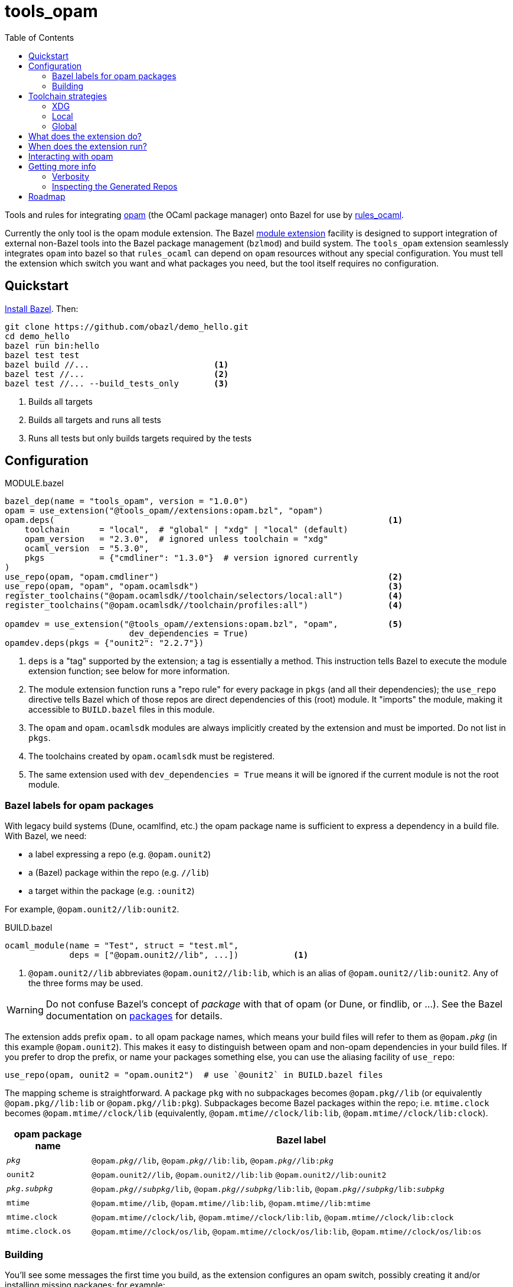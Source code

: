 = tools_opam
:toc: true

Tools and rules for integrating link:https://opam.ocaml.org/[opam] (the OCaml package manager) onto Bazel for use by link:https://github.com/obazl/rules_ocaml[rules_ocaml].

Currently the only tool is the opam module extension. The Bazel link:https://bazel.build/external/extension#repository_names_and_visibility[module extension] facility is designed to support integration of external
non-Bazel tools into the Bazel package management (`bzlmod`) and build
system.  The `tools_opam` extension seamlessly integrates `opam` into bazel so that
`rules_ocaml` can depend on `opam` resources without any special configuration. You must tell the extension which switch you want and what packages you need, but the tool itself requires no configuration.

== Quickstart

link:https://bazel.build/install[Install Bazel].  Then:

----
git clone https://github.com/obazl/demo_hello.git
cd demo_hello
bazel run bin:hello
bazel test test
bazel build //...                         <1>
bazel test //...                          <2>
bazel test //... --build_tests_only       <3>
----
<1>  Builds all targets
<2>  Builds all targets and runs all tests
<3>  Runs all tests but only builds targets required by the tests

== Configuration

[source="starlark", title="MODULE.bazel"]
----
bazel_dep(name = "tools_opam", version = "1.0.0")
opam = use_extension("@tools_opam//extensions:opam.bzl", "opam")
opam.deps(                                                                   <1>
    toolchain      = "local",  # "global" | "xdg" | "local" (default)
    opam_version   = "2.3.0",  # ignored unless toolchain = "xdg"
    ocaml_version  = "5.3.0",
    pkgs           = {"cmdliner": "1.3.0"}  # version ignored currently
)
use_repo(opam, "opam.cmdliner")                                              <2>
use_repo(opam, "opam", "opam.ocamlsdk")                                      <3>
register_toolchains("@opam.ocamlsdk//toolchain/selectors/local:all")         <4>
register_toolchains("@opam.ocamlsdk//toolchain/profiles:all")                <4>

opamdev = use_extension("@tools_opam//extensions:opam.bzl", "opam",          <5>
                         dev_dependencies = True)
opamdev.deps(pkgs = {"ounit2": "2.2.7"})
----
<1> `deps` is a "tag" supported by the extension; a tag is essentially a method.  This instruction tells Bazel to execute the module extension function; see below for more information.
<2> The module extension function runs a "repo rule" for every package in `pkgs` (and all their dependencies); the `use_repo` directive tells Bazel which of those repos are direct dependencies of this (root) module. It "imports" the module, making it accessible to `BUILD.bazel` files in this module.
<3> The `opam` and `opam.ocamlsdk` modules are always implicitly created by the extension and must be imported. Do not list in `pkgs`.
<4> The toolchains created by `opam.ocamlsdk` must be registered.
<5> The same extension used with `dev_dependencies = True` means it will be ignored if the current module is not the root module.

=== Bazel labels for opam packages

With legacy build systems (Dune, ocamlfind, etc.) the opam package
name is sufficient to express a dependency in a build file. With
Bazel, we need:

* a label expressing a repo (e.g. `@opam.ounit2`)
* a (Bazel) package within the repo (e.g. `//lib`)
* a target within the package (e.g. `:ounit2`)

For example, `@opam.ounit2//lib:ounit2`.

[source="starlark", title="BUILD.bazel"]
----
ocaml_module(name = "Test", struct = "test.ml",
             deps = ["@opam.ounit2//lib", ...])           <1>
----
<1> `@opam.ounit2//lib` abbreviates `@opam.ounit2//lib:lib`, which is an alias of `@opam.ounit2//lib:ounit2`. Any of the three forms may be used.

WARNING: Do not confuse Bazel's concept of _package_ with that of opam (or Dune, or findlib, or ...). See the Bazel documentation on link:https://bazel.build/concepts/build-ref#packages[packages] for details.

The extension adds prefix `opam.` to all opam package names, which
means your build files will refer to them as `@opam._pkg_` (in this
example `@opam.ounit2`). This makes it easy to distinguish between
opam and non-opam dependencies in your build files. If you prefer to
drop the prefix, or name your packages something else, you can use the
aliasing facility of `use_repo`:

    use_repo(opam, ounit2 = "opam.ounit2")  # use `@ounit2` in BUILD.bazel files

The mapping scheme is straightforward. A package `+pkg+` with no
subpackages becomes `+@opam.pkg//lib+` (or equivalently
`+@opam.pkg//lib:lib+` or `+@opam.pkg//lib:pkg+`). Subpackages become
Bazel packages within the repo; i.e. `+mtime.clock+` becomes
`+@opam.mtime//clock/lib+` (equivalently, `+@opam.mtime//clock/lib:lib+`, `+@opam.mtime//clock/lib:clock+`).

[cols="1,5"]
|===
|opam package name | Bazel label

|`_pkg_` | `@opam._pkg_//lib`, `@opam._pkg_//lib:lib`,
`@opam._pkg_//libpass:[:]_pkg_`

|`+ounit2+`| `+@opam.ounit2//lib+`, `+@opam.ounit2//lib:lib+` `+@opam.ounit2//lib:ounit2+`

|`_pkg.subpkg_` | `@opam._pkg_//_subpkg_/lib`, `@opam._pkg_//_subpkg_/lib:lib`,
`@opam._pkg_//_subpkg_/libpass:[:]_subpkg_`


|`+mtime+` | `+@opam.mtime//lib+`, `+@opam.mtime//lib:lib+`, `+@opam.mtime//lib:mtime+`

|`+mtime.clock+` | `+@opam.mtime//clock/lib+`, `+@opam.mtime//clock/lib:lib+`, `+@opam.mtime//clock/lib:clock+`

|`+mtime.clock.os+` | `+@opam.mtime//clock/os/lib+`, `+@opam.mtime//clock/os/lib:lib+`, `+@opam.mtime//clock/os/lib:os+`

|===


=== Building


You'll see some messages the first time you build, as the extension
configures an opam switch, possibly creating it and/or installing
missing packages; for example:

----
Fetching module extension @@tools_opam+//extensions:opam.bzl%opam; Building @tools_opam//extensions/config
Fetching ... @@tools_opam+//extensions:opam.bzl%opam; Creating local switch for compiler 5.3.0 at /path/to/obazl_hello 54s
Fetching module extension @@tools_opam+//extensions:opam.bzl%opam; Installing pkg ounit2 (1 of 12) 15s
----

You can use the `verbosity` and `opam_verbosity` attributes to get
more information; see <<Getting more info>> below.

NOTE: The initial build may take a while, especially if it needs to create and populate an opam switch.

== Toolchain strategies

_Toolchain strategy_ refers to the _opam toolchain_ encompassing
`+opam+`, an opam `+switch+` containing an OCaml SDK (compilers,
tools, runtimes, standard library, etc.), and a set of opam packages
installed in the switch.

The opam "toolchain" is not to be confused with the _OCaml toolchains_
defined by `+rules_ocaml+`, which model the four basic OCaml compiler
types: `+ocamlopt.opt+` (sys>sys), `ocamlc.byte` (vm>vm),
`+ocamlopt.byte+` (vm>sys), and `+ocamlc.opt+` (sys>vm).

=== XDG

This is the default. The extension will create the entire `+opam+`
toolchain (including opam) in your `XDG_DATA_HOME` directory (default:
`$HOME/.local/share`).  In that case, it
will:

* download opam (default version 2.3.0, overridable using the
  `opam_version` attribute) to `$XDG_DATA_HOME/obazl/opam/<opam_version>/bin/opam`
* initialize an opam root at `$XDG_DATA_HOME/obazl/opam/<opam_version>/root`
* create a switch, which will go in the root (e.g. `$XDG_DATA_HOME/obazl/opam/<opam_version>/root/5.3.0`)
* install your opam package dependencies in that switch

Such XDG toolchains are effectively global toolchains that are
quasi-private to Obazl. They are completely separate from your system
opam configuration. They will be shared across OBazl projects that use
`toolchain = "xdg"`.

=== Local

Setting `toolchain="local"` tells the extension to use the local
switch it it finds one, and create it if not. If you have specified
`ocaml_version` then the extension will check to see if the compiler
it uses matches and print a warning if not. If the switch is missing
required packages the extension will install them.

If you do not have a local switch, the extension will create one and
install your required packages.

=== Global

You can use the current global switch, even if you have a local
switch, by editing `MODULE.bazel` and changing `toolchain="local"`
to `toolchain="global"`.

If the extension finds that the version of the compiler in the current
switch does not match what you have specified in `ocaml_version`, it
will print a warning but proceed with the build.

If it finds that the current switch lacks any of the packages you
require, it will print an Error message and abort the build; it will
not automatically install them. You can override this by setting the
environment variable `OBAZL_FORCE_INSTALL=1`.

== What does the extension do?

* Ensures the requested switch is properly configured
  * If the switch already exists (local, global, or xdg), checks the version numbers and prints a warning on mismatch
  * For local and xdg toolchains:
    ** Creates the switch if needed
  * Checks that the required packages are installed
     ** for global switchs, will *not* install packages by default; you can force installation by setting the env variable `OBAZL_FORCE_INSTALL=1`.
     ** for local and xdg toolchains, installs any missing packages.

If your switch is already properly configured (e.g. your global switch has all the packages needed), then the extension executes no updating opam commands (but may run commands like `opam var prefix` etc.)

Once the requested switch is copacetic, the extension "registers" one
Bazel repo for each package installed in the switch, by running a
link:https://bazel.build/extending/repo[repository_rule]. Repo rules
are only _evaluated_ on demand; that is, their implementation
functions are executed only when they are required by a build.

The implementation of the repository rule runs a configuration tool,
written in C (srcs at link:extensions/config[extensions/config] and link:lib[lib]), that reads the `META` file of the opam package and then
generates the corresponding `MODULE.bazel` and `BUILD.bazel` files
that together serve to define the repo as a proxy for the opam
package. The `BUILD.bazel` file contains an `ocaml_import` rule target
that imports the compiled files etc. in the opam switch.

Finally, the configuration tool defines symlinks in the Bazel repo
linking to the files in the opam switch.

For more information see below, <<Inspecting the Generated Repos>>.


== When does the extension run?

The extension will run the first time you build. Bazel aggressively
caches things, so thereafter it will not need to run, unless you
change the `opam.deps` instruction in `MODULE.bazel`. That will
invalidate the cache and trigger a rerun.

The extension runs a `repository_rule` for each package. This only
registers the rule with Bazel; the implementation of the rule (which is what generates the BUILD.bazel files representing the opam package to Bazel) only runs on-demand.
See link:https://bazel.build/extending/repo#when_is_the_implementation_function_executed[When is the implementation function executed?] for more information.

See also link:https://bazel.build/extending/concepts#evaluation-model[Evaluation model].


== Interacting with opam

When you build with `tools_opam`, Bazel will only use opam resources
as configured in your `MODULE.bazel` file. It will ignore opam-related
environment variables, current switch, etc. Furthermore, if you use
the `xdg` toolchain strategy, your builds will use a switch configured
with the opam installation, in `$XDG_DATA_HOME`, that you specified.

It follows that running `opam` from the command line to interact with
the switch your are using is not correct. Instead you should always
run `bazel run @opam`, which will ensure that your opam commands are
properly configured to use the correct opam binary, `--root`, and
`--switch`.  For example:

.Usage example
[%collapsible]
====
[source="shell"]
----
$ bazel run @opam -- list
...
Root module  : demos_obazl
  opam bin   : /Users/<uid>/.local/share/obazl/opam/2.3.0/bin/opam
  OPAMROOT   : /Users/<uid>/.local/share/obazl/opam/2.3.0/root
  OPAMSWITCH : 5.1.1

# Packages matching: installed
# Name                      # Installed # Synopsis
alcotest                    1.8.0       Alcotest is a lightweight and colourful test framework
astring                     0.8.5       Alternative String module for OCaml
...
----
====

== Getting more info

The transient messages you may see as the build proceeds are logged by
Bazel. Show the location of the log file by running `bazel info command_log`.
An easy way to inspect the log is to define an alias *before* running the build:

    alias "bl=less -R `bazel info command_log`"

Then `$ bl` will show the log.  As a convenience, you can just

    $ source tools/source.me

=== Verbosity

You can also ask the `tools_opam` extension to run more verbosely by
setting the `verbosity` attribute in `MODULE.bazel` to a value greater
than 0.  For this to take effect, run `$ bazel clean` first.

When `toolchain` is set to `local` or `xdg`, the extension will
execute opam commands as needed to install and/or configure the
switch. You can inspect these commands by setting `opam_verbosity` to
a number greater than zero in `MODULE.bazel`. Setting `1` will just
print the commands; values greater than `1` will pass `-vv..` to the
opam commands, where the number of `v`s is `opam_verbosity - 1`. For
example, setting `opam_verbosity = 3` will pass `-vv`.

=== Inspecting the Generated Repos

Bazel places the generated repos in the `external` subdirectory of the
`output_base`,  which you can find by running `$ bazel info output_base`.

    $ ls `bazel info output_base`/external

The repositories generated by the `tools_opam` extension look like this:

----
tools_opam+
tools_opam++opam+opam
tools_opam++opam+opam.ocamlsdk
tools_opam++opam+opam.ounit2
tools_opam++opam+opam.seq
tools_opam++opam+opam.stdlib-shims
tools_opam++opam+opam.stublibs
----

Note the structure: concatenation of `_rootmodule_pass:[+]`,
`pass:[+]_extension_+`, and `_repo_`.

IMPORTANT: This is the form of "canonical" names. In this example, the
_apparent_ name of the ounit2 repo is `opam.ounit2`; its canonical
name is `tools_opampass:[++]opam+opam.ounit2`. In a Bazel label, the former
corresponds to `@opam.ounit2` (one `@`) and the latter is
`@@tools_opam++opam+opam.ounit2` (two `@@`). For more information
see link:https://bazel.build/external/module#repository_names_and_strict_deps[Repository names and strict deps] and link:https://bazel.build/external/extension#repository_names_and_visibility[Repository names and visibility].

The extension derives the repo name by prefixing `opam.` to the opam
package name. If you prefer not to use the prefix in your build code
(e.g. you want `@ounit2` rather than `@opam.ounit2`), you can write
(in `MODULE.bazel`) `use_repo(opam, ounit2="opam.ounit2")` instead
of `use_repo(opam, "opam.ounit2")`. This aliasing is local; the name
of the repo remains `tools_opam++opam+opam.ounit2`.

To view the symlinks created by the repo rule for `ounit2`:

    ls `bazel info output_base`/external/tools_opam++opam+opam.ounit2/lib

You can inspect everything in the repo using standard shell tools.
Alternatively, you can use Bazel's query functionality.

     bazel query @opam.ounit2//lib:all --output=build

This will print the build code for all targets in the `@opam.ounit2//lib` package. You can also provide a specific build target, in which case Bazel will print just the fragment of the build file:

     bazel query @opam.ounit2//lib:ounit2 --output=build

You can list all the files (including cmxa, cmi, cmx etc.) that are
dependencies of any target:

    bazel query 'kind("source file", deps(@opam.ounit2//lib))'

This will show all files in the complete dependency graph of
`@opam.ounit2//lib` (which is an abbreviation of
`@opam.ounit2//lib:lib`, which in turn is aliased to
`@opam.ounit2//lib:ounit2`). In this case the sources include a
dependency on package `stdlib-shims`:

    @@tools_opam++opam+opam.stdlib-shims//lib:stdlib_shims.cma
    @@tools_opam++opam+opam.stdlib-shims//lib:stdlib_shims.cmxa

To limit the list to direct file dependencies, add a depth argument
(`1`) to the `deps` function:

    bazel query 'kind("source file", deps(@@tools_opam++opam+opam.ounit2//lib/..., 1))
    @opam.ounit2//lib:oUnit.a
    @opam.ounit2//lib:oUnit.cma
    @opam.ounit2//lib:oUnit.cmi
    @opam.ounit2//lib:oUnit.cmt
    @opam.ounit2//lib:oUnit.cmti
    @opam.ounit2//lib:oUnit.cmx
    @opam.ounit2//lib:oUnit.cmxa
    @opam.ounit2//lib:oUnit.cmxs
    @opam.ounit2//lib:oUnit.ml
    @opam.ounit2//lib:oUnit.mli
    @opam.ounit2//lib:oUnit2.cmi
    @opam.ounit2//lib:oUnit2.cmt
    @opam.ounit2//lib:oUnit2.cmti
    @opam.ounit2//lib:oUnit2.cmx
    @opam.ounit2//lib:oUnit2.ml
    @opam.ounit2//lib:oUnit2.mli

Many other queries are possible. For example:

Show the entire dependency list:

    bazel query 'deps(@opam.ounit2//lib:ounit2)'

Show direct dependencies (depth=1):

    bazel query 'deps(@opam.ounit2//lib:ounit2, 1)'

Show only the deps in the `deps` attribute of the target:

    bazel query 'labels(deps, @opam.ounit2//lib:ounit2)'
    @opam.ocamlsdk//lib/unix:unix
    @opam.ounit2//advanced/lib:lib
    @@tools_opam++opam+opam.seq//lib:lib

== Roadmap

* Acquiring the list of required packges from the `opam` package file.

* Generation of an `opam` package file from `MODULE.bazel`.

